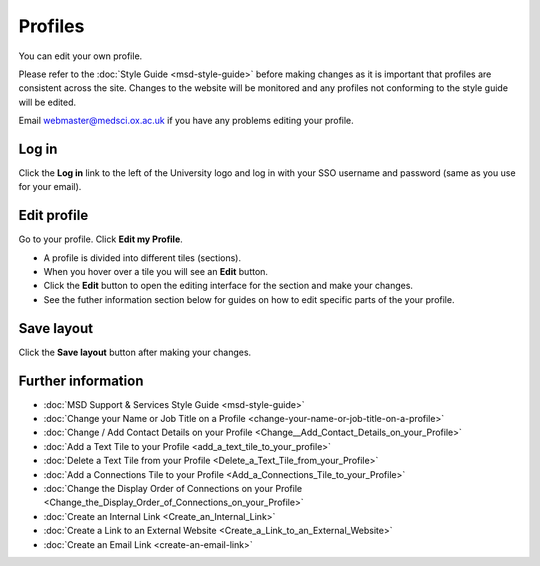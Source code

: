 Profiles
========

You can edit your own profile. 

Please refer to the :doc:`Style Guide <msd-style-guide>` before making changes as it is important that profiles are consistent across the site. Changes to the website will be monitored and any profiles not conforming to the style guide will be edited. 

Email webmaster@medsci.ox.ac.uk if you have any problems editing your profile. 

Log in
------

.. image:: images/msd-profiles/log-in.png
   :alt: 
   :height: 233px
   :width: 550px
   :align: center


Click the **Log in** link to the left of the University logo and log in with your SSO username and password (same as you use for your email). 

Edit profile
------------

.. image:: images/msd-profiles/edit-profile.png
   :alt: 
   :height: 530px
   :width: 806px
   :align: center


Go to your profile. Click **Edit my Profile**.

.. image:: images/msd-profiles/f01aaae3-45c5-4f17-aa62-f451378111a6.png
   :alt: 
   :height: 524px
   :width: 968px
   :align: center


* A profile is divided into different tiles (sections). 
* When you hover over a tile you will see an **Edit** button. 
* Click the **Edit** button to open the editing interface for the section and make your changes. 
* See the futher information section below for guides on how to edit specific parts of the your profile. 

Save layout
-----------

.. image:: images/msd-profiles/save-layout.png
   :alt: 
   :height: 406px
   :width: 651px
   :align: center


Click the **Save layout** button after making your changes. 

Further information
-------------------

* :doc:`MSD Support & Services Style Guide <msd-style-guide>`
* :doc:`Change your Name or Job Title on a Profile <change-your-name-or-job-title-on-a-profile>`
* :doc:`Change / Add Contact Details on your Profile <Change__Add_Contact_Details_on_your_Profile>`
* :doc:`Add a Text Tile to your Profile <add_a_text_tile_to_your_profile>`
* :doc:`Delete a Text Tile from your Profile <Delete_a_Text_Tile_from_your_Profile>`
* :doc:`Add a Connections Tile to your Profile <Add_a_Connections_Tile_to_your_Profile>`
* :doc:`Change the Display Order of Connections on your Profile <Change_the_Display_Order_of_Connections_on_your_Profile>` 
* :doc:`Create an Internal Link <Create_an_Internal_Link>`
* :doc:`Create a Link to an External Website <Create_a_Link_to_an_External_Website>`
* :doc:`Create an Email Link <create-an-email-link>`